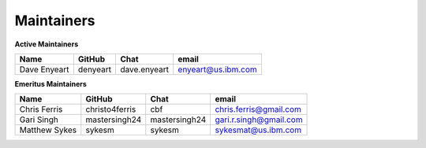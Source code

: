 .. SPDX-License-Identifier: Apache-2.0

Maintainers
-----------

**Active Maintainers**

+---------------------------+------------------+----------------+-------------------------------------+
| Name                      | GitHub           | Chat           | email                               |
+===========================+==================+================+=====================================+
| Dave Enyeart              | denyeart         | dave.enyeart   | enyeart@us.ibm.com                  |
+---------------------------+------------------+----------------+-------------------------------------+

**Emeritus Maintainers**

+---------------------------+------------------+----------------+-------------------------------------+
| Name                      | GitHub           | Chat           | email                               |
+===========================+==================+================+=====================================+
| Chris Ferris              | christo4ferris   | cbf            | chris.ferris@gmail.com              |
+---------------------------+------------------+----------------+-------------------------------------+
| Gari Singh                | mastersingh24    | mastersingh24  | gari.r.singh@gmail.com              |
+---------------------------+------------------+----------------+-------------------------------------+
| Matthew Sykes             | sykesm           | sykesm         | sykesmat@us.ibm.com                 |
+---------------------------+------------------+----------------+-------------------------------------+
